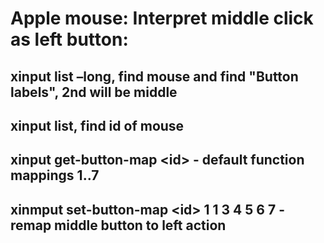* Apple mouse: Interpret middle click as left button:
** xinput list --long, find mouse and find "Button labels", 2nd will be middle
** xinput list, find id of mouse
** xinput  get-button-map <id> - default function mappings 1..7
** xinmput set-button-map <id> 1 1 3 4 5 6 7 - remap middle button to left action
